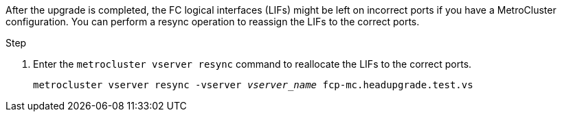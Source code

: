 After the upgrade is completed, the FC logical interfaces (LIFs) might be left on incorrect ports if you have a MetroCluster configuration. You can perform a resync operation to reassign the LIFs to the correct ports.

.Step

. Enter the `metrocluster vserver resync` command to reallocate the LIFs to the correct ports.
+
`metrocluster vserver resync -vserver _vserver_name_ fcp-mc.headupgrade.test.vs`
// 5 MAR 2021:  formatted from CMS
// BURT 1478241, 2022-05-13
